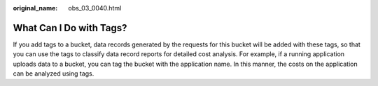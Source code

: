 :original_name: obs_03_0040.html

.. _obs_03_0040:

What Can I Do with Tags?
========================

If you add tags to a bucket, data records generated by the requests for this bucket will be added with these tags, so that you can use the tags to classify data record reports for detailed cost analysis. For example, if a running application uploads data to a bucket, you can tag the bucket with the application name. In this manner, the costs on the application can be analyzed using tags.
